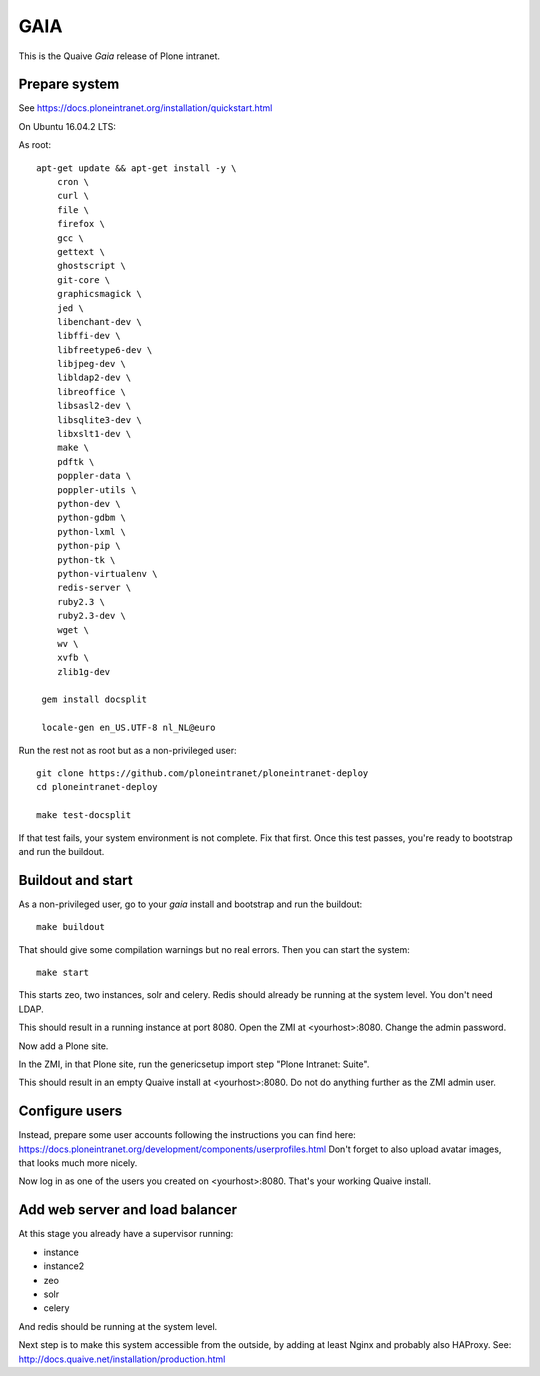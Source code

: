 GAIA
====

This is the Quaive *Gaia* release of Plone intranet.

Prepare system
--------------

See https://docs.ploneintranet.org/installation/quickstart.html

On Ubuntu 16.04.2 LTS:

As root::

  apt-get update && apt-get install -y \
      cron \
      curl \
      file \
      firefox \
      gcc \
      gettext \
      ghostscript \
      git-core \
      graphicsmagick \
      jed \
      libenchant-dev \
      libffi-dev \
      libfreetype6-dev \
      libjpeg-dev \
      libldap2-dev \
      libreoffice \
      libsasl2-dev \
      libsqlite3-dev \
      libxslt1-dev \
      make \
      pdftk \
      poppler-data \
      poppler-utils \
      python-dev \
      python-gdbm \
      python-lxml \
      python-pip \
      python-tk \
      python-virtualenv \
      redis-server \
      ruby2.3 \
      ruby2.3-dev \
      wget \
      wv \
      xvfb \
      zlib1g-dev

   gem install docsplit

   locale-gen en_US.UTF-8 nl_NL@euro

Run the rest not as root but as a non-privileged user::

  git clone https://github.com/ploneintranet/ploneintranet-deploy
  cd ploneintranet-deploy

  make test-docsplit

If that test fails, your system environment is not complete. Fix that first.
Once this test passes, you're ready to bootstrap and run the buildout.


Buildout and start
------------------

As a non-privileged user, go to your `gaia` install and bootstrap and run the buildout::

  make buildout

That should give some compilation warnings but no real errors.
Then you can start the system::

  make start

This starts zeo, two instances, solr and celery. Redis should already be
running at the system level. You don't need LDAP.

This should result in a running instance at port 8080.
Open the ZMI at <yourhost>:8080.
Change the admin password.

Now add a Plone site.

In the ZMI, in that Plone site, run the genericsetup import step "Plone Intranet: Suite".

This should result in an empty Quaive install at <yourhost>:8080.
Do not do anything further as the ZMI admin user.

Configure users
---------------

Instead, prepare some user accounts following the instructions you can find here:
https://docs.ploneintranet.org/development/components/userprofiles.html
Don't forget to also upload avatar images, that looks much more nicely.

Now log in as one of the users you created on <yourhost>:8080.
That's your working Quaive install.


Add web server and load balancer
--------------------------------

At this stage you already have a supervisor running:

- instance
- instance2
- zeo
- solr
- celery

And redis should be running at the system level.

Next step is to make this system accessible from the outside, by adding at least Nginx and probably also HAProxy. See: http://docs.quaive.net/installation/production.html

